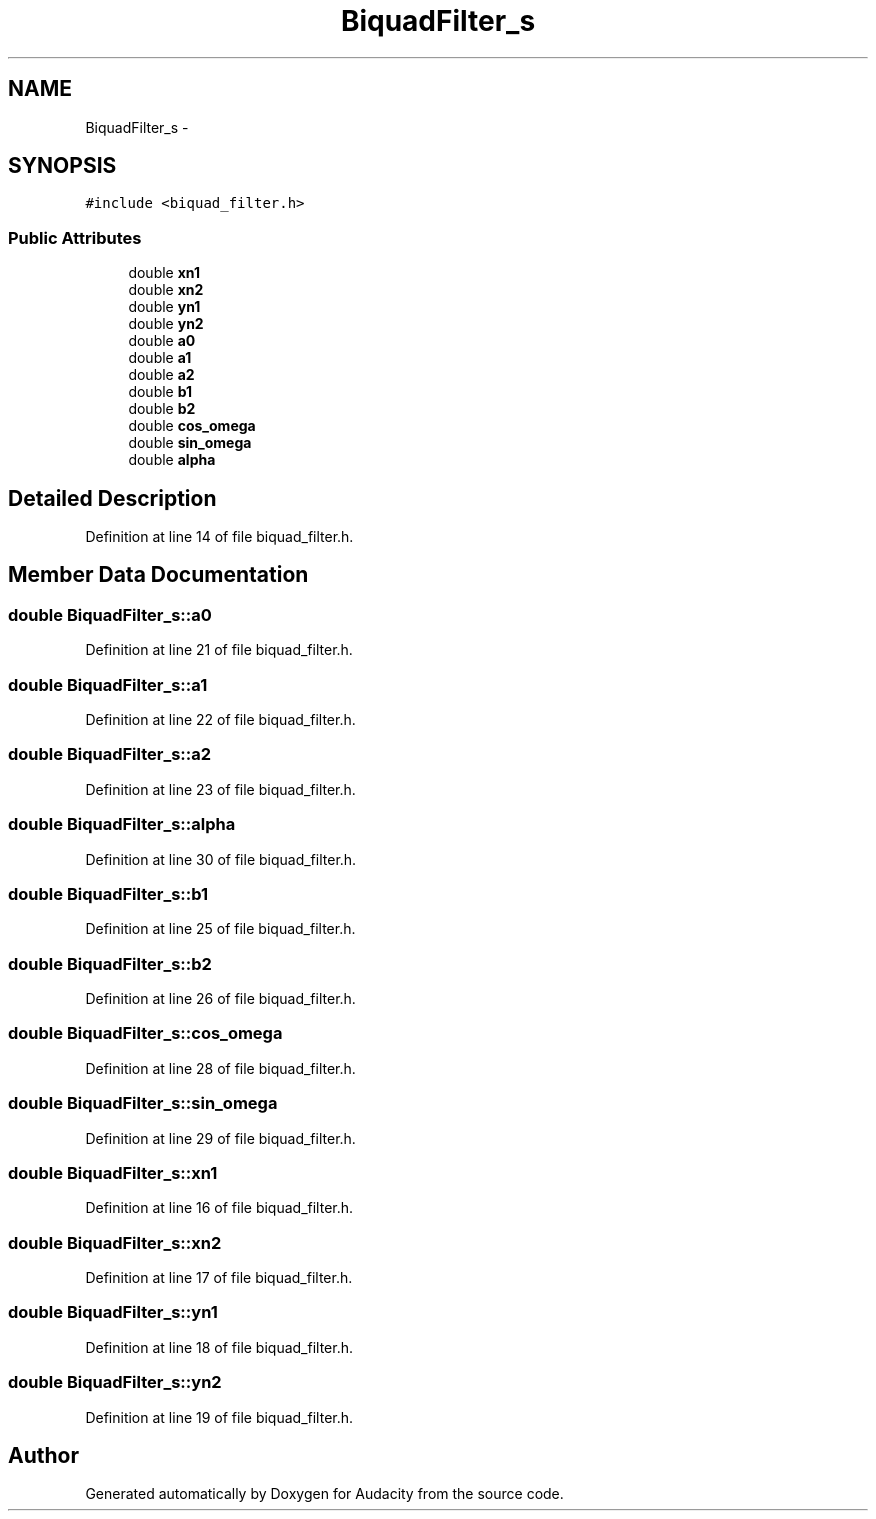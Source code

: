 .TH "BiquadFilter_s" 3 "Thu Apr 28 2016" "Audacity" \" -*- nroff -*-
.ad l
.nh
.SH NAME
BiquadFilter_s \- 
.SH SYNOPSIS
.br
.PP
.PP
\fC#include <biquad_filter\&.h>\fP
.SS "Public Attributes"

.in +1c
.ti -1c
.RI "double \fBxn1\fP"
.br
.ti -1c
.RI "double \fBxn2\fP"
.br
.ti -1c
.RI "double \fByn1\fP"
.br
.ti -1c
.RI "double \fByn2\fP"
.br
.ti -1c
.RI "double \fBa0\fP"
.br
.ti -1c
.RI "double \fBa1\fP"
.br
.ti -1c
.RI "double \fBa2\fP"
.br
.ti -1c
.RI "double \fBb1\fP"
.br
.ti -1c
.RI "double \fBb2\fP"
.br
.ti -1c
.RI "double \fBcos_omega\fP"
.br
.ti -1c
.RI "double \fBsin_omega\fP"
.br
.ti -1c
.RI "double \fBalpha\fP"
.br
.in -1c
.SH "Detailed Description"
.PP 
Definition at line 14 of file biquad_filter\&.h\&.
.SH "Member Data Documentation"
.PP 
.SS "double BiquadFilter_s::a0"

.PP
Definition at line 21 of file biquad_filter\&.h\&.
.SS "double BiquadFilter_s::a1"

.PP
Definition at line 22 of file biquad_filter\&.h\&.
.SS "double BiquadFilter_s::a2"

.PP
Definition at line 23 of file biquad_filter\&.h\&.
.SS "double BiquadFilter_s::alpha"

.PP
Definition at line 30 of file biquad_filter\&.h\&.
.SS "double BiquadFilter_s::b1"

.PP
Definition at line 25 of file biquad_filter\&.h\&.
.SS "double BiquadFilter_s::b2"

.PP
Definition at line 26 of file biquad_filter\&.h\&.
.SS "double BiquadFilter_s::cos_omega"

.PP
Definition at line 28 of file biquad_filter\&.h\&.
.SS "double BiquadFilter_s::sin_omega"

.PP
Definition at line 29 of file biquad_filter\&.h\&.
.SS "double BiquadFilter_s::xn1"

.PP
Definition at line 16 of file biquad_filter\&.h\&.
.SS "double BiquadFilter_s::xn2"

.PP
Definition at line 17 of file biquad_filter\&.h\&.
.SS "double BiquadFilter_s::yn1"

.PP
Definition at line 18 of file biquad_filter\&.h\&.
.SS "double BiquadFilter_s::yn2"

.PP
Definition at line 19 of file biquad_filter\&.h\&.

.SH "Author"
.PP 
Generated automatically by Doxygen for Audacity from the source code\&.
